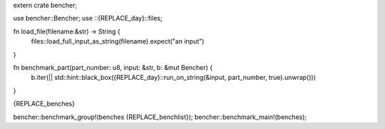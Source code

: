 extern crate bencher;

use bencher::Bencher;
use ::{REPLACE_day}::files;

fn load_file(filename:&str) -> String {
	files::load_full_input_as_string(filename).expect("an input")
}

fn benchmark_part(part_number: u8, input: &str, b: &mut Bencher) {
    b.iter(|| std::hint::black_box({REPLACE_day}::run_on_string(&input, part_number, true).unwrap()))
}

{REPLACE_benches}

bencher::benchmark_group!(benches {REPLACE_benchlist});
bencher::benchmark_main!(benches);